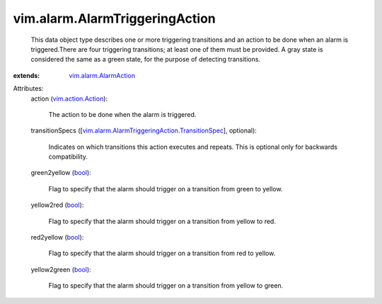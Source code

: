 .. _bool: https://docs.python.org/2/library/stdtypes.html

.. _vim.action.Action: ../../vim/action/Action.rst

.. _vim.alarm.AlarmAction: ../../vim/alarm/AlarmAction.rst

.. _vim.alarm.AlarmTriggeringAction.TransitionSpec: ../../vim/alarm/AlarmTriggeringAction/TransitionSpec.rst


vim.alarm.AlarmTriggeringAction
===============================
  This data object type describes one or more triggering transitions and an action to be done when an alarm is triggered.There are four triggering transitions; at least one of them must be provided. A gray state is considered the same as a green state, for the purpose of detecting transitions.
:extends: vim.alarm.AlarmAction_

Attributes:
    action (`vim.action.Action`_):

       The action to be done when the alarm is triggered.
    transitionSpecs ([`vim.alarm.AlarmTriggeringAction.TransitionSpec`_], optional):

       Indicates on which transitions this action executes and repeats. This is optional only for backwards compatibility.
    green2yellow (`bool`_):

       Flag to specify that the alarm should trigger on a transition from green to yellow.
    yellow2red (`bool`_):

       Flag to specify that the alarm should trigger on a transition from yellow to red.
    red2yellow (`bool`_):

       Flag to specify that the alarm should trigger on a transition from red to yellow.
    yellow2green (`bool`_):

       Flag to specify that the alarm should trigger on a transition from yellow to green.
